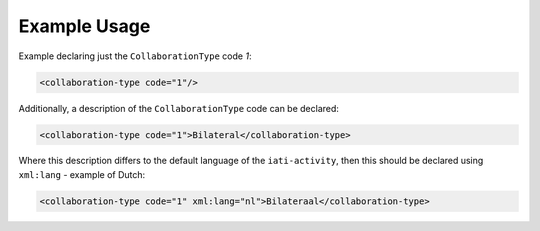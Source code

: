Example Usage
~~~~~~~~~~~~~
Example declaring just the ``CollaborationType`` code *1*:

.. code-block:: xml

    <collaboration-type code="1"/>

Additionally, a description of the ``CollaborationType`` code can be declared:

.. code-block:: xml

    <collaboration-type code="1">Bilateral</collaboration-type>

Where this description differs to the default language of the ``iati-activity``, then this should be declared using ``xml:lang`` - example of Dutch:

.. code-block:: xml

    <collaboration-type code="1" xml:lang="nl">Bilateraal</collaboration-type>
